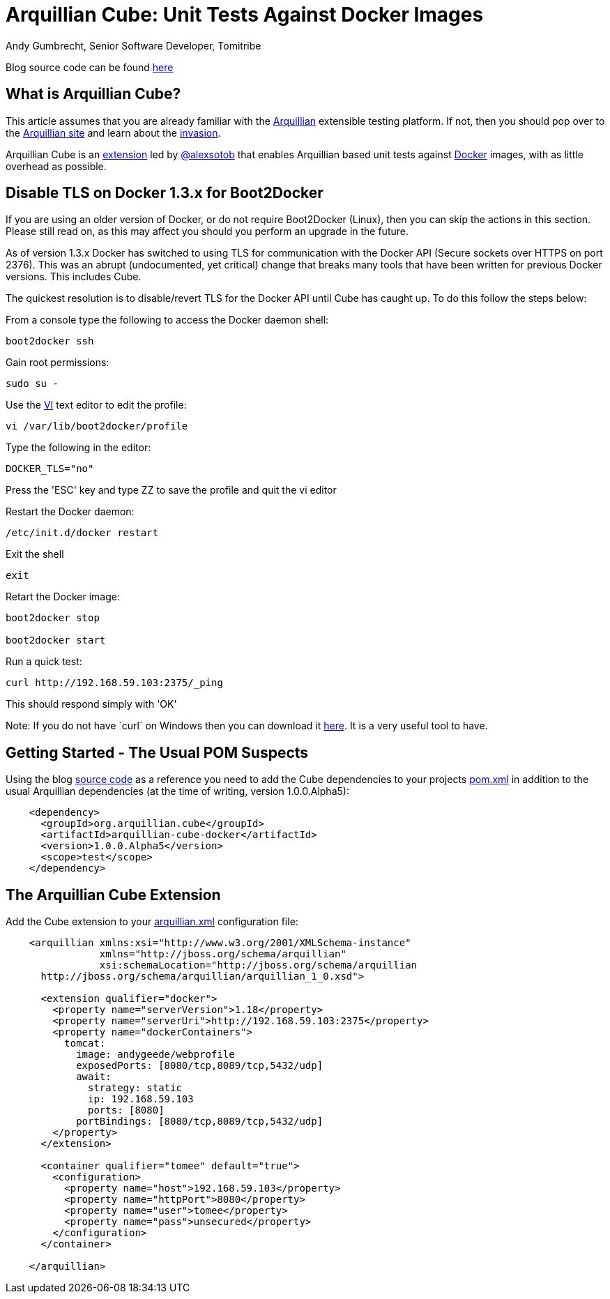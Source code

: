 = Arquillian Cube: Unit Tests Against Docker Images
Andy Gumbrecht, Senior Software Developer, Tomitribe

Blog source code can be found https://github.com/AndyGee/JAX/tree/master/arquillian-cube[here]

== What is Arquillian Cube?

This article assumes that you are already familiar with the http://arquillian.org[Arquillian] extensible testing platform. If not, then you
should pop over to the http://arquillian.org[Arquillian site] and learn about the http://arquillian.org/invasion/[invasion].

Arquillian Cube is an http://arquillian.org/modules/cube-extension/[extension] led by https://twitter.com/alexsotob[@alexsotob]
that enables Arquillian based unit tests against https://www.docker.com/[Docker] images, with as little overhead as possible.

== Disable TLS on Docker 1.3.x for Boot2Docker

If you are using an older version of Docker, or do not require Boot2Docker (Linux), then you can skip the actions in this section.
Please still read on, as this may affect you should you perform an upgrade in the future.

As of version 1.3.x Docker has switched to using TLS for communication with the Docker API (Secure sockets over HTTPS on port 2376).
This was an abrupt (undocumented, yet critical) change that breaks many tools that have been written for previous Docker versions.
This includes Cube.

The quickest resolution is to disable/revert TLS for the Docker API until Cube has caught up. To do this follow the steps below:

From a console type the following to access the Docker daemon shell:
----
boot2docker ssh
----
Gain root permissions:
----
sudo su -
----
Use the http://www.freebsd.org/cgi/man.cgi?query=vi[VI] text editor to edit the profile:
----
vi /var/lib/boot2docker/profile
----

Type the following in the editor:
----
DOCKER_TLS="no"
----
Press the 'ESC' key and type ZZ to save the profile and quit the vi editor

Restart the Docker daemon:
----
/etc/init.d/docker restart
----

Exit the shell
----
exit
----
Retart the Docker image:
----
boot2docker stop

boot2docker start
----

Run a quick test:
----
curl http://192.168.59.103:2375/_ping
----
This should respond simply with 'OK'

Note: If you do not have ´curl´ on Windows then you can download it http://curl.haxx.se/dlwiz/?type=bin&os=Win64[here]. It is a very useful
tool to have.

== Getting Started - The Usual POM Suspects

Using the blog https://github.com/AndyGee/JAX/tree/master/arquillian-cube[source code] as a reference you need to add the Cube
dependencies to your projects https://github.com/AndyGee/JAX/tree/master/arquillian-cube/pom.xml[pom.xml] in addition to the usual Arquillian dependencies (at the time of writing, version 1.0.0.Alpha5):
[source,xml]
----
    <dependency>
      <groupId>org.arquillian.cube</groupId>
      <artifactId>arquillian-cube-docker</artifactId>
      <version>1.0.0.Alpha5</version>
      <scope>test</scope>
    </dependency>
----

== The Arquillian Cube Extension

Add the Cube extension to your https://github.com/AndyGee/JAX/tree/master/arquillian-cube/src/test/resources/arquillian.xml[arquillian.xml] configuration file:

[source,xml]
----
    <arquillian xmlns:xsi="http://www.w3.org/2001/XMLSchema-instance"
                xmlns="http://jboss.org/schema/arquillian"
                xsi:schemaLocation="http://jboss.org/schema/arquillian
      http://jboss.org/schema/arquillian/arquillian_1_0.xsd">

      <extension qualifier="docker">
        <property name="serverVersion">1.18</property>
        <property name="serverUri">http://192.168.59.103:2375</property>
        <property name="dockerContainers">
          tomcat:
            image: andygeede/webprofile
            exposedPorts: [8080/tcp,8089/tcp,5432/udp]
            await:
              strategy: static
              ip: 192.168.59.103
              ports: [8080]
            portBindings: [8080/tcp,8089/tcp,5432/udp]
        </property>
      </extension>

      <container qualifier="tomee" default="true">
        <configuration>
          <property name="host">192.168.59.103</property>
          <property name="httpPort">8080</property>
          <property name="user">tomee</property>
          <property name="pass">unsecured</property>
        </configuration>
      </container>

    </arquillian>
----